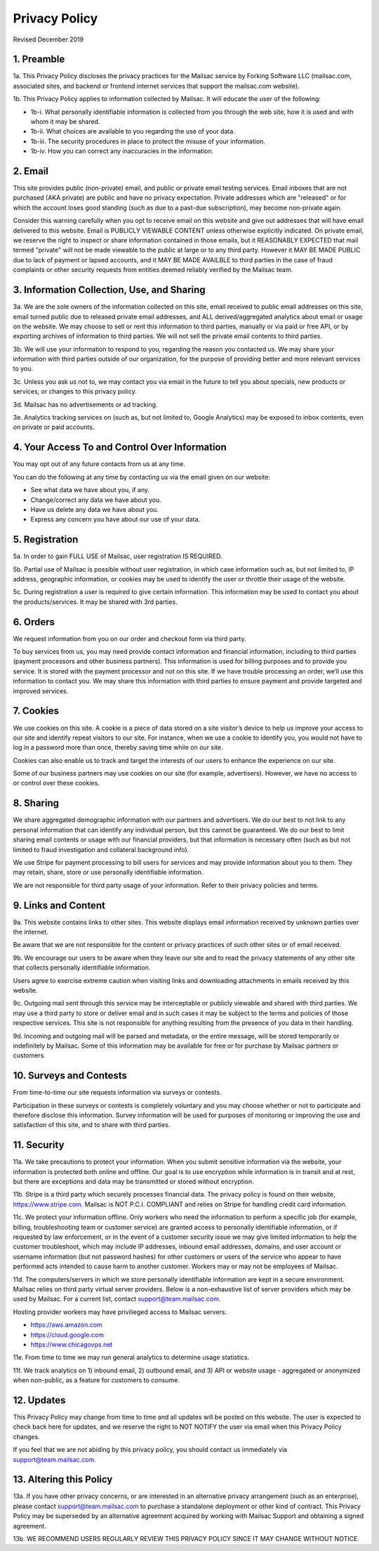 .. _privacy_policy:

Privacy Policy
==============

Revised December 2019

1. Preamble
-----------

1a. This Privacy Policy discloses the privacy practices for the Mailsac service by Forking Software LLC (mailsac.com, associated sites, and backend or frontend
internet services that support the mailsac.com website).

1b. This Privacy Policy applies to information collected by Mailsac. It will educate the user of the following:

- 1b-i. What personally identifiable information is collected from you through the web site, how it is used and with whom it may be shared.
- 1b-ii. What choices are available to you regarding the use of your data.
- 1b-iii. The security procedures in place to protect the misuse of your information.
- 1b-iv. How you can correct any inaccuracies in the information.

2. Email
--------
This site provides public (non-private) email, and public or private email testing services. Email inboxes that are not purchased (AKA private) are public and have no privacy expectation. Private addresses which are "released" or
for which the account loses good standing (such as due to a past-due subscription), may become non-private again.

Consider this warning carefully when you opt to receive email on this website and give out addresses
that will have email delivered to this website. Email is PUBLICLY VIEWABLE CONTENT unless otherwise explicitly indicated.
On private email, we reserve the right to inspect or share information contained in those emails, but it REASONABLY 
EXPECTED that mail termed "private" will not be made viewable to the public at large or to any third party. However it
MAY BE MADE PUBLIC due to lack of payment or lapsed accounts, and it MAY BE MADE AVAILBLE to third parties in the case
of fraud complaints or other security requests from entities deemed reliably verified by the Mailsac team.

3. Information Collection, Use, and Sharing
-------------------------------------------

3a. We are the sole owners of the information collected on this site, email received to public email addresses on
this site, email turned public due to released private email addresses, and ALL derived/aggregated analytics about email or usage on the website. We may choose to sell or rent this information to third parties, manually or via paid or free API, or by exporting archives of information to third parties. We will not sell the private email contents to third parties.

3b. We will use your information to respond to you, regarding the reason you contacted us. We may share
your information with third parties outside of our organization, for the purpose of providing better
and more relevant services to you.

3c. Unless you ask us not to, we may contact you via email in the future to tell you about specials, new
products or services, or changes to this privacy policy.

3d. Mailsac has no advertisements or ad tracking.

3e. Analytics tracking services on (such as, but not limited to, Google Analytics) may be exposed to inbox contents, even on private or paid accounts.

4. Your Access To and Control Over Information
----------------------------------------------
You may opt out of any future contacts from us at any time.

You can do the following at any time by contacting us via the email given on our website:

* See what data we have about you, if any.
* Change/correct any data we have about you.
* Have us delete any data we have about you.
* Express any concern you have about our use of your data.

5. Registration
---------------
5a. In order to gain FULL USE of Mailsac, user registration IS REQUIRED.

5b. Partial use of Mailsac is possible without user registration, in which case information such as, but not limited
to, IP address, geographic information, or cookies may be used to identify the user or throttle their usage of the website.

5c. During registration a user is required to give certain information. This information may be used to contact 
you about the products/services. It may be shared with 3rd parties.

6. Orders
---------
We request information from you on our order and checkout form via third party.

To buy services from us, you may need provide contact information and financial information, including
to third parties (payment processors and other business partners). This information is used for
billing purposes and to provide you service. It is stored with the payment processor and not on this
site. If we have trouble processing an order, we’ll use this information to contact you. We may
share this information with third parties to ensure payment and provide targeted and improved services.

7. Cookies
----------
We use cookies on this site. A cookie is a piece of data stored on a site visitor’s device to help 
us improve your access to our site and identify repeat visitors to our site. For instance, when we 
use a cookie to identify you, you would not have to log in a password more than once, thereby saving
time while on our site.

Cookies can also enable us to track and target the interests of our users to enhance the experience on our site.

Some of our business partners may use cookies on our site (for example, advertisers). However, we
have no access to or control over these cookies.

8. Sharing
----------
We share aggregated demographic information with our partners and advertisers. We do our best to not
link to any personal information that can identify any individual person, but this cannot be guaranteed. We do
our best to limit sharing email contents or usage with our financial providers, but that information is necessary
often (such as but not limited to fraud investigation and collateral background info).

We use Stripe for payment processing to bill users for services and may provide information about 
you to them. They may retain, share, store or use personally identifiable information.

We are not responsible for third party usage of your information. Refer to their privacy policies and terms.

9. Links and Content
--------------------
9a. This website contains links to other sites. This website displays email information received by 
unknown parties over the internet.

Be aware that we are not responsible for the content or privacy practices of such other sites or of email received.

9b. We encourage our users to be aware when they leave our site and to read the privacy statements of 
any other site that collects personally identifiable information.

Users agree to exercise extreme caution when visiting links and downloading attachments in emails received by this website.

9c. Outgoing mail sent through this service may be interceptable or publicly viewable and shared with
third parties. We may use a third party to store or deliver email and in such cases it may be 
subject to the terms and policies of those respective services. This site is not responsible for 
anything resulting from the presence of you data in their handling.

9d. Incoming and outgoing mail will be parsed and metadata, or the entire message, will be stored temporarily or
indefinitely by Mailsac. Some of this information may be available for free or for purchase by Mailsac partners or customers.

10. Surveys and Contests
------------------------
From time-to-time our site requests information via surveys or contests.

Participation in these surveys or contests is completely voluntary and you may choose whether or not
to participate and therefore disclose this information. Survey information will be used for purposes
of monitoring or improving the use and satisfaction of this site, and to share with third parties.

11. Security
------------
11a. We take precautions to protect your information. When you submit sensitive information via the website, 
your information is protected both online and offline. Our goal is to use encryption while information is in transit
and at rest, but there are exceptions and data may be transmitted or stored without encryption.

11b. Stripe is a third party which securely processes financial data. The privacy policy is found on their website, https://www.stripe.com. Mailsac is NOT P.C.I. COMPLIANT and relies on Stripe for handling credit card information.

11c. We protect your information offline. Only workers who need the information to perform a specific job
(for example, billing, troubleshooting team or customer service) are granted access to personally identifiable information,
or if requested by law enforcement, or in the event of a customer security issue we may give limited
information to help the customer troubleshoot, which may include IP addresses, inbound email 
addresses, domains, and user account or username information (but not password hashes) for other 
customers or users of the service who appear to have performed acts intended to cause harm to 
another customer. Workers may or may not be employees of Mailsac.

11d. The computers/servers in which we store personally identifiable information are kept in a secure environment. Mailsac
relies on third party virtual server providers. Below is a non-exhaustive list of server providers which may be used by 
Mailsac. For a current list, contact support@team.mailsac.com.

Hosting provider workers may have privilieged access to Mailsac servers.

- https://aws.amazon.com
- https://cloud.google.com
- https://www.chicagovps.net

11e. From time to time we may run general analytics to determine usage statistics.

11f. We track analytics on 1) inbound email, 2) outbound email, and 3) API or website usage - aggregated or anonymized
when non-public, as a feature for customers to consume.

12. Updates
-----------
This Privacy Policy may change from time to time and all updates will be posted on this website. The user
is expected to check back here for updates, and we reserve the right to NOT NOTIFY the user via email
when this Privacy Policy changes.

If you feel that we are not abiding by this privacy policy, you should contact us immediately
via support@team.mailsac.com.

13. Altering this Policy
------------------------
13a. If you have other privacy concerns, or are interested in an alternative privacy arrangement (such 
as an enterprise), please contact support@team.mailsac.com to purchase a standalone deployment or 
other kind of contract. This Privacy Policy may be superseded by an alternative agreement acquired
by working with Mailsac Support and obtaining a signed agreement.

13b. WE RECOMMEND USERS REGULARLY REVIEW THIS PRIVACY POLICY SINCE IT MAY CHANGE WITHOUT NOTICE.
